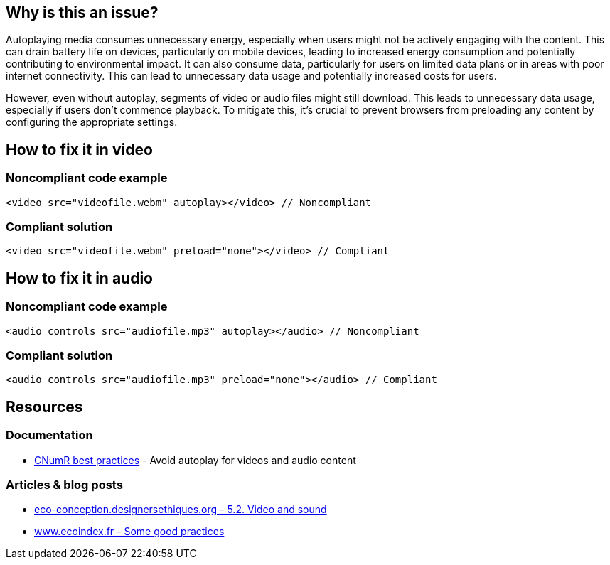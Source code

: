 :!sectids:

== Why is this an issue?

Autoplaying media consumes unnecessary energy, especially when users might not be actively engaging with the content.
This can drain battery life on devices, particularly on mobile devices, leading to increased energy consumption and potentially contributing to environmental impact.
It can also consume data, particularly for users on limited data plans or in areas with poor internet connectivity.
This can lead to unnecessary data usage and potentially increased costs for users.

However, even without autoplay, segments of video or audio files might still download.
This leads to unnecessary data usage, especially if users don't commence playback.
To mitigate this, it's crucial to prevent browsers from preloading any content by configuring the appropriate settings.

== How to fix it in video

=== Noncompliant code example

[source,html,data-diff-id="1",data-diff-type="noncompliant"]
----
<video src="videofile.webm" autoplay></video> // Noncompliant
----

=== Compliant solution

[source,html,data-diff-id="1",data-diff-type="compliant"]
----
<video src="videofile.webm" preload="none"></video> // Compliant
----

== How to fix it in audio

=== Noncompliant code example

[source,html,data-diff-id="1",data-diff-type="noncompliant"]
----
<audio controls src="audiofile.mp3" autoplay></audio> // Noncompliant
----

=== Compliant solution

[source,html,data-diff-id="1",data-diff-type="compliant"]
----
<audio controls src="audiofile.mp3" preload="none"></audio> // Compliant
----

== Resources

=== Documentation

- https://github.com/cnumr/best-practices/blob/main/chapters/BP_4003_en.md[CNumR best practices] - Avoid autoplay for videos and audio content

=== Articles & blog posts

- https://eco-conception.designersethiques.org/guide/en/content/5-2-video.html[eco-conception.designersethiques.org - 5.2. Video and sound]
- https://www.ecoindex.fr/en/ecodesign/[www.ecoindex.fr - Some good practices]
